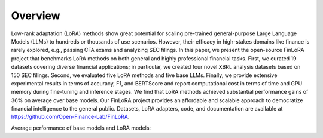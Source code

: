 =============================
Overview
=============================
Low-rank adaptation (LoRA) methods show great potential for scaling pre-trained general-purpose Large Language Models (LLMs) to hundreds or thousands of use scenarios. However, their efficacy in high-stakes domains like finance is rarely explored, e.g., passing CFA exams and analyzing SEC filings. In this paper, we present the open-source FinLoRA project that benchmarks LoRA methods on both general and highly professional financial tasks. First, we curated 19 datasets covering diverse financial applications; in particular, we created four novel XBRL analysis datasets based on 150 SEC filings. Second, we evaluated five LoRA methods and five base LLMs. Finally, we provide extensive experimental results in terms of accuracy, F1, and BERTScore and report computational cost in terms of time and GPU memory during fine-tuning and inference stages. We find that LoRA methods achieved substantial performance gains of 36\% on average over base models. Our FinLoRA project provides an affordable and scalable approach to democratize financial intelligence to the general public. Datasets, LoRA adapters, code, and documentation are available at https://github.com/Open-Finance-Lab/FinLoRA.


Average performance of base models and LoRA models:

.. raw:: html

    <object class="figure" data="../_static/images/p1_new.svg" type="image/svg+xml"></object>
    <br>
